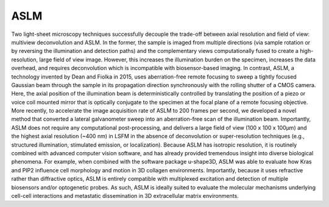 
.. _background-home:

########################################
**ASLM**
########################################

Two light-sheet microscopy techniques successfully decouple the trade-off between
axial resolution and field of view: multiview deconvolution and ASLM. In the former,
the sample is imaged from multiple directions (via sample rotation or by reversing
the illumination and detection paths) and the complementary views computationally
fused to create a high-resolution, large field of view image. However, this increases
the illumination burden on the specimen, increases the data overhead, and requires
deconvolution which is incompatible with biosensor-based imaging. In contrast, ASLM,
a technology invented by Dean and Fiolka in 2015, uses aberration-free remote focusing
to sweep a tightly focused Gaussian beam through the sample in its propagation
direction synchronously with the rolling shutter of a CMOS camera. Here, the axial
position of the illumination beam is deterministically controlled by translating the
position of a piezo or voice coil mounted mirror that is optically conjugate to the
specimen at the focal plane of a remote focusing objective. More recently, to
accelerate the image acquisition rate of ASLM to 200 frames per second, we developed
a novel method that converted a lateral galvanometer sweep into an aberration-free
scan of the illumination beam. Importantly, ASLM does not require any computational
post-processing, and delivers a large field of view (100 x 100 x 100µm) and the
highest axial resolution (~400 nm) in LSFM in the absence of deconvolution or
super-resolution techniques (e.g., structured illumination, stimulated emission, or
localization). Because ASLM has isotropic resolution, it is routinely combined with
advanced computer vision software, and has already provided tremendous insight into
diverse biological phenomena. For example, when combined with the software package
u-shape3D, ASLM was able to evaluate how Kras and PIP2 influence cell morphology and
motion in 3D collagen environments. Importantly, because it uses refractive rather
than diffractive optics, ASLM is entirely compatible with multiplexed excitation and
detection of multiple biosensors and/or optogenetic probes. As such, ASLM is ideally
suited to evaluate the molecular mechanisms underlying cell-cell interactions and
metastatic dissemination in 3D extracellular matrix environments.
